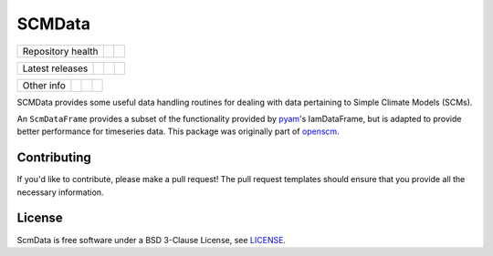 SCMData
=======

.. sec-begin-links

+-------------------+----------------+--------------+
| Repository health |    |CI CD|     |  |Coverage|  |
+-------------------+----------------+--------------+

+-----------------+------------------+----------------+------------------+
| Latest releases |  |PyPI Install|  |     |PyPI|     |  |PyPI Version|  |
+-----------------+------------------+----------------+------------------+

+-----------------+----------------+---------------+-----------+
|   Other info    | |Contributors| | |Last Commit| | |License| |
+-----------------+----------------+---------------+-----------+

.. |CI CD| image:: https://github.com/openscm/scmdata/workflows/scmdata%20CI-CD/badge.svg
    :target: https://github.com/openscm/scmdata/actions?query=workflow%3A%22scmdata+CI-CD%22
.. |Coverage| image:: https://img.shields.io/codecov/c/github/openscm/scmdata.svg
    :target: https://codecov.io/gh/openscm/scmdata
.. |PyPI Install| image:: https://github.com/openscm/scmdata/workflows/Test%20PyPI%20install/badge.svg
    :target: https://github.com/openscm/scmdata/actions?query=workflow%3A%22Test+PyPI+install%22
.. |PyPI| image:: https://img.shields.io/pypi/pyversions/openscm-units.svg
    :target: https://pypi.org/project/openscm-units/
.. |PyPI Version| image:: https://img.shields.io/pypi/v/openscm-units.svg
    :target: https://pypi.org/project/openscm-units/
.. |Contributors| image:: https://img.shields.io/github/contributors/openscm/scmdata.svg
    :target: https://github.com/openscm/scmdata/graphs/contributors
.. |Last Commit| image:: https://img.shields.io/github/last-commit/openscm/scmdata.svg
    :target: https://github.com/openscm/scmdata/commits/master
.. |License| image:: https://img.shields.io/github/license/openscm/scmdata.svg
    :target: https://github.com/openscm/scmdata/blob/master/LICENSE

.. sec-end-links

.. sec-begin-index

SCMData provides some useful data handling routines for dealing with data pertaining to Simple Climate Models (SCMs).

An ``ScmDataFrame`` provides a subset of the functionality provided by `pyam <https://github.com/IAMconsortium/pyam>`_'s IamDataFrame,
but is adapted to provide better performance for timeseries data. This package was originally part of `openscm <https://github.com/openclimatedata/openscm>`_.

.. sec-end-index

Contributing
------------

If you'd like to contribute, please make a pull request!
The pull request templates should ensure that you provide all the necessary information.

.. sec-begin-license

License
-------

ScmData is free software under a BSD 3-Clause License, see `LICENSE <https://github.com/lewisjared/license/blob/master/LICENSE>`_.

.. sec-end-license

